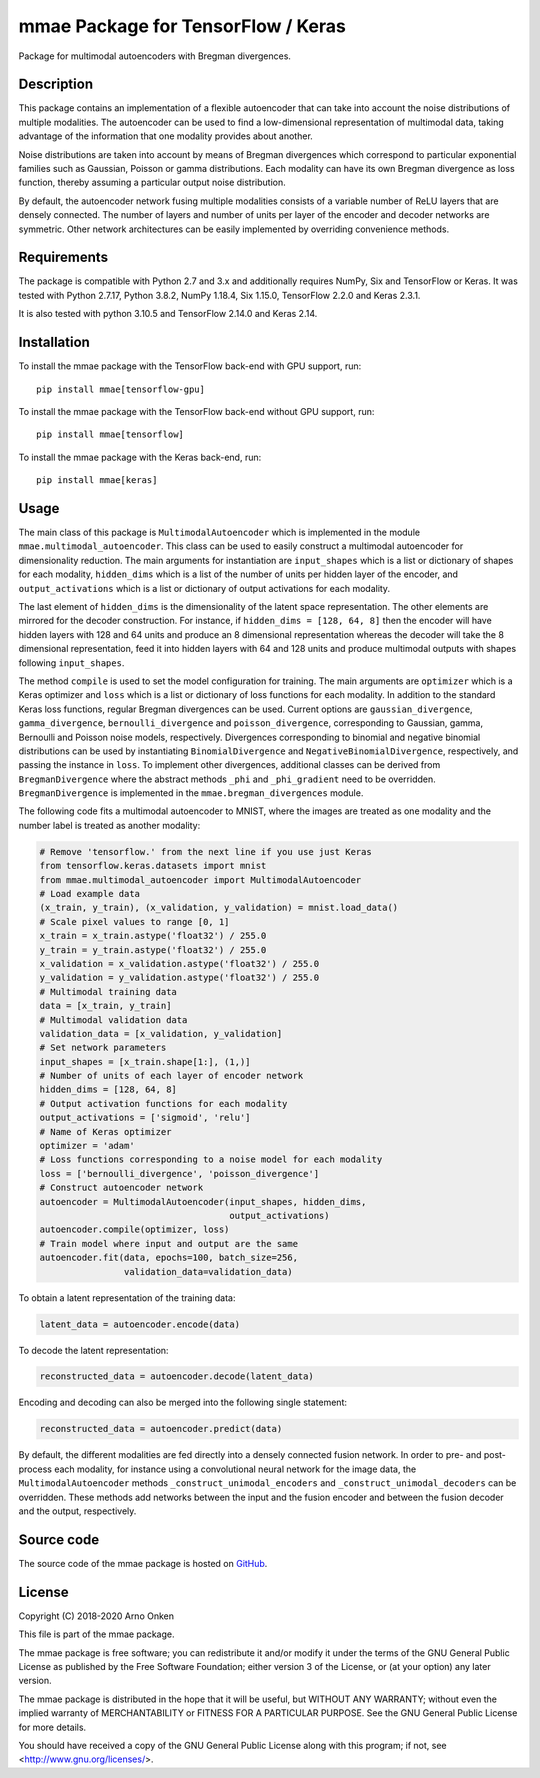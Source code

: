 ===================================
mmae Package for TensorFlow / Keras
===================================

Package for multimodal autoencoders with Bregman divergences.


Description
-----------

This package contains an implementation of a flexible autoencoder that can
take into account the noise distributions of multiple modalities.  The
autoencoder can be used to find a low-dimensional representation of
multimodal data, taking advantage of the information that one modality
provides about another.

Noise distributions are taken into account by means of Bregman divergences
which correspond to particular exponential families such as Gaussian, Poisson
or gamma distributions.  Each modality can have its own Bregman divergence as
loss function, thereby assuming a particular output noise distribution.

By default, the autoencoder network fusing multiple modalities consists of a
variable number of ReLU layers that are densely connected.  The number of
layers and number of units per layer of the encoder and decoder networks are
symmetric.  Other network architectures can be easily implemented by overriding
convenience methods.


Requirements
------------

The package is compatible with Python 2.7 and 3.x and additionally requires
NumPy, Six and TensorFlow or Keras.  It was tested with Python 2.7.17,
Python 3.8.2, NumPy 1.18.4, Six 1.15.0, TensorFlow 2.2.0 and Keras 2.3.1. 

It is also tested with python 3.10.5 and TensorFlow 2.14.0 and Keras 2.14. 


Installation
------------

To install the mmae package with the TensorFlow back-end with GPU support,
run::

    pip install mmae[tensorflow-gpu]

To install the mmae package with the TensorFlow back-end without GPU support,
run::

    pip install mmae[tensorflow]

To install the mmae package with the Keras back-end, run::

    pip install mmae[keras]


Usage
-----

The main class of this package is ``MultimodalAutoencoder`` which is
implemented in the module ``mmae.multimodal_autoencoder``.  This class can be
used to easily construct a multimodal autoencoder for dimensionality reduction.
The main arguments for instantiation are ``input_shapes`` which is a list or
dictionary of shapes for each modality, ``hidden_dims`` which is a list of the
number of units per hidden layer of the encoder, and ``output_activations``
which is a list or dictionary of output activations for each modality.

The last element of ``hidden_dims`` is the dimensionality of the latent space
representation.  The other elements are mirrored for the decoder construction.
For instance, if ``hidden_dims = [128, 64, 8]`` then the encoder will have
hidden layers with 128 and 64 units and produce an 8 dimensional representation
whereas the decoder will take the 8 dimensional representation, feed it into
hidden layers with 64 and 128 units and produce multimodal outputs with shapes
following ``input_shapes``.

The method ``compile`` is used to set the model configuration for training.
The main arguments are ``optimizer`` which is a Keras optimizer and ``loss``
which is a list or dictionary of loss functions for each modality.  In addition
to the standard Keras loss functions, regular Bregman divergences can be used.
Current options are ``gaussian_divergence``, ``gamma_divergence``,
``bernoulli_divergence`` and ``poisson_divergence``, corresponding to Gaussian,
gamma, Bernoulli and Poisson noise models, respectively.  Divergences
corresponding to binomial and negative binomial distributions can be used by
instantiating ``BinomialDivergence`` and ``NegativeBinomialDivergence``,
respectively, and passing the instance in ``loss``.  To implement other
divergences, additional classes can be derived from ``BregmanDivergence``
where the abstract methods ``_phi`` and ``_phi_gradient`` need to be
overridden.  ``BregmanDivergence`` is implemented in the
``mmae.bregman_divergences`` module.

The following code fits a multimodal autoencoder to MNIST, where the images are
treated as one modality and the number label is treated as another modality:

.. code-block:: python

    # Remove 'tensorflow.' from the next line if you use just Keras
    from tensorflow.keras.datasets import mnist
    from mmae.multimodal_autoencoder import MultimodalAutoencoder
    # Load example data
    (x_train, y_train), (x_validation, y_validation) = mnist.load_data()
    # Scale pixel values to range [0, 1]
    x_train = x_train.astype('float32') / 255.0
    y_train = y_train.astype('float32') / 255.0
    x_validation = x_validation.astype('float32') / 255.0
    y_validation = y_validation.astype('float32') / 255.0
    # Multimodal training data
    data = [x_train, y_train]
    # Multimodal validation data
    validation_data = [x_validation, y_validation]
    # Set network parameters
    input_shapes = [x_train.shape[1:], (1,)]
    # Number of units of each layer of encoder network
    hidden_dims = [128, 64, 8]
    # Output activation functions for each modality
    output_activations = ['sigmoid', 'relu']
    # Name of Keras optimizer
    optimizer = 'adam'
    # Loss functions corresponding to a noise model for each modality
    loss = ['bernoulli_divergence', 'poisson_divergence']
    # Construct autoencoder network
    autoencoder = MultimodalAutoencoder(input_shapes, hidden_dims,
                                        output_activations)
    autoencoder.compile(optimizer, loss)
    # Train model where input and output are the same
    autoencoder.fit(data, epochs=100, batch_size=256,
                    validation_data=validation_data)

To obtain a latent representation of the training data:

.. code-block:: python

    latent_data = autoencoder.encode(data)

To decode the latent representation:

.. code-block:: python

    reconstructed_data = autoencoder.decode(latent_data)

Encoding and decoding can also be merged into the following single statement:

.. code-block:: python

    reconstructed_data = autoencoder.predict(data)

By default, the different modalities are fed directly into a densely connected
fusion network.  In order to pre- and post-process each modality, for instance
using a convolutional neural network for the image data, the
``MultimodalAutoencoder`` methods ``_construct_unimodal_encoders`` and
``_construct_unimodal_decoders`` can be overridden.  These methods add networks
between the input and the fusion encoder and between the fusion decoder and the
output, respectively.


Source code
-----------

The source code of the mmae package is hosted on
`GitHub
<https://github.com/asnelt/mmae/>`_.


License
-------

Copyright (C) 2018-2020 Arno Onken

This file is part of the mmae package.

The mmae package is free software; you can redistribute it and/or modify it
under the terms of the GNU General Public License as published by the Free
Software Foundation; either version 3 of the License, or (at your option) any
later version.

The mmae package is distributed in the hope that it will be useful, but WITHOUT
ANY WARRANTY; without even the implied warranty of MERCHANTABILITY or FITNESS
FOR A PARTICULAR PURPOSE. See the GNU General Public License for more details.

You should have received a copy of the GNU General Public License along with
this program; if not, see <http://www.gnu.org/licenses/>.
